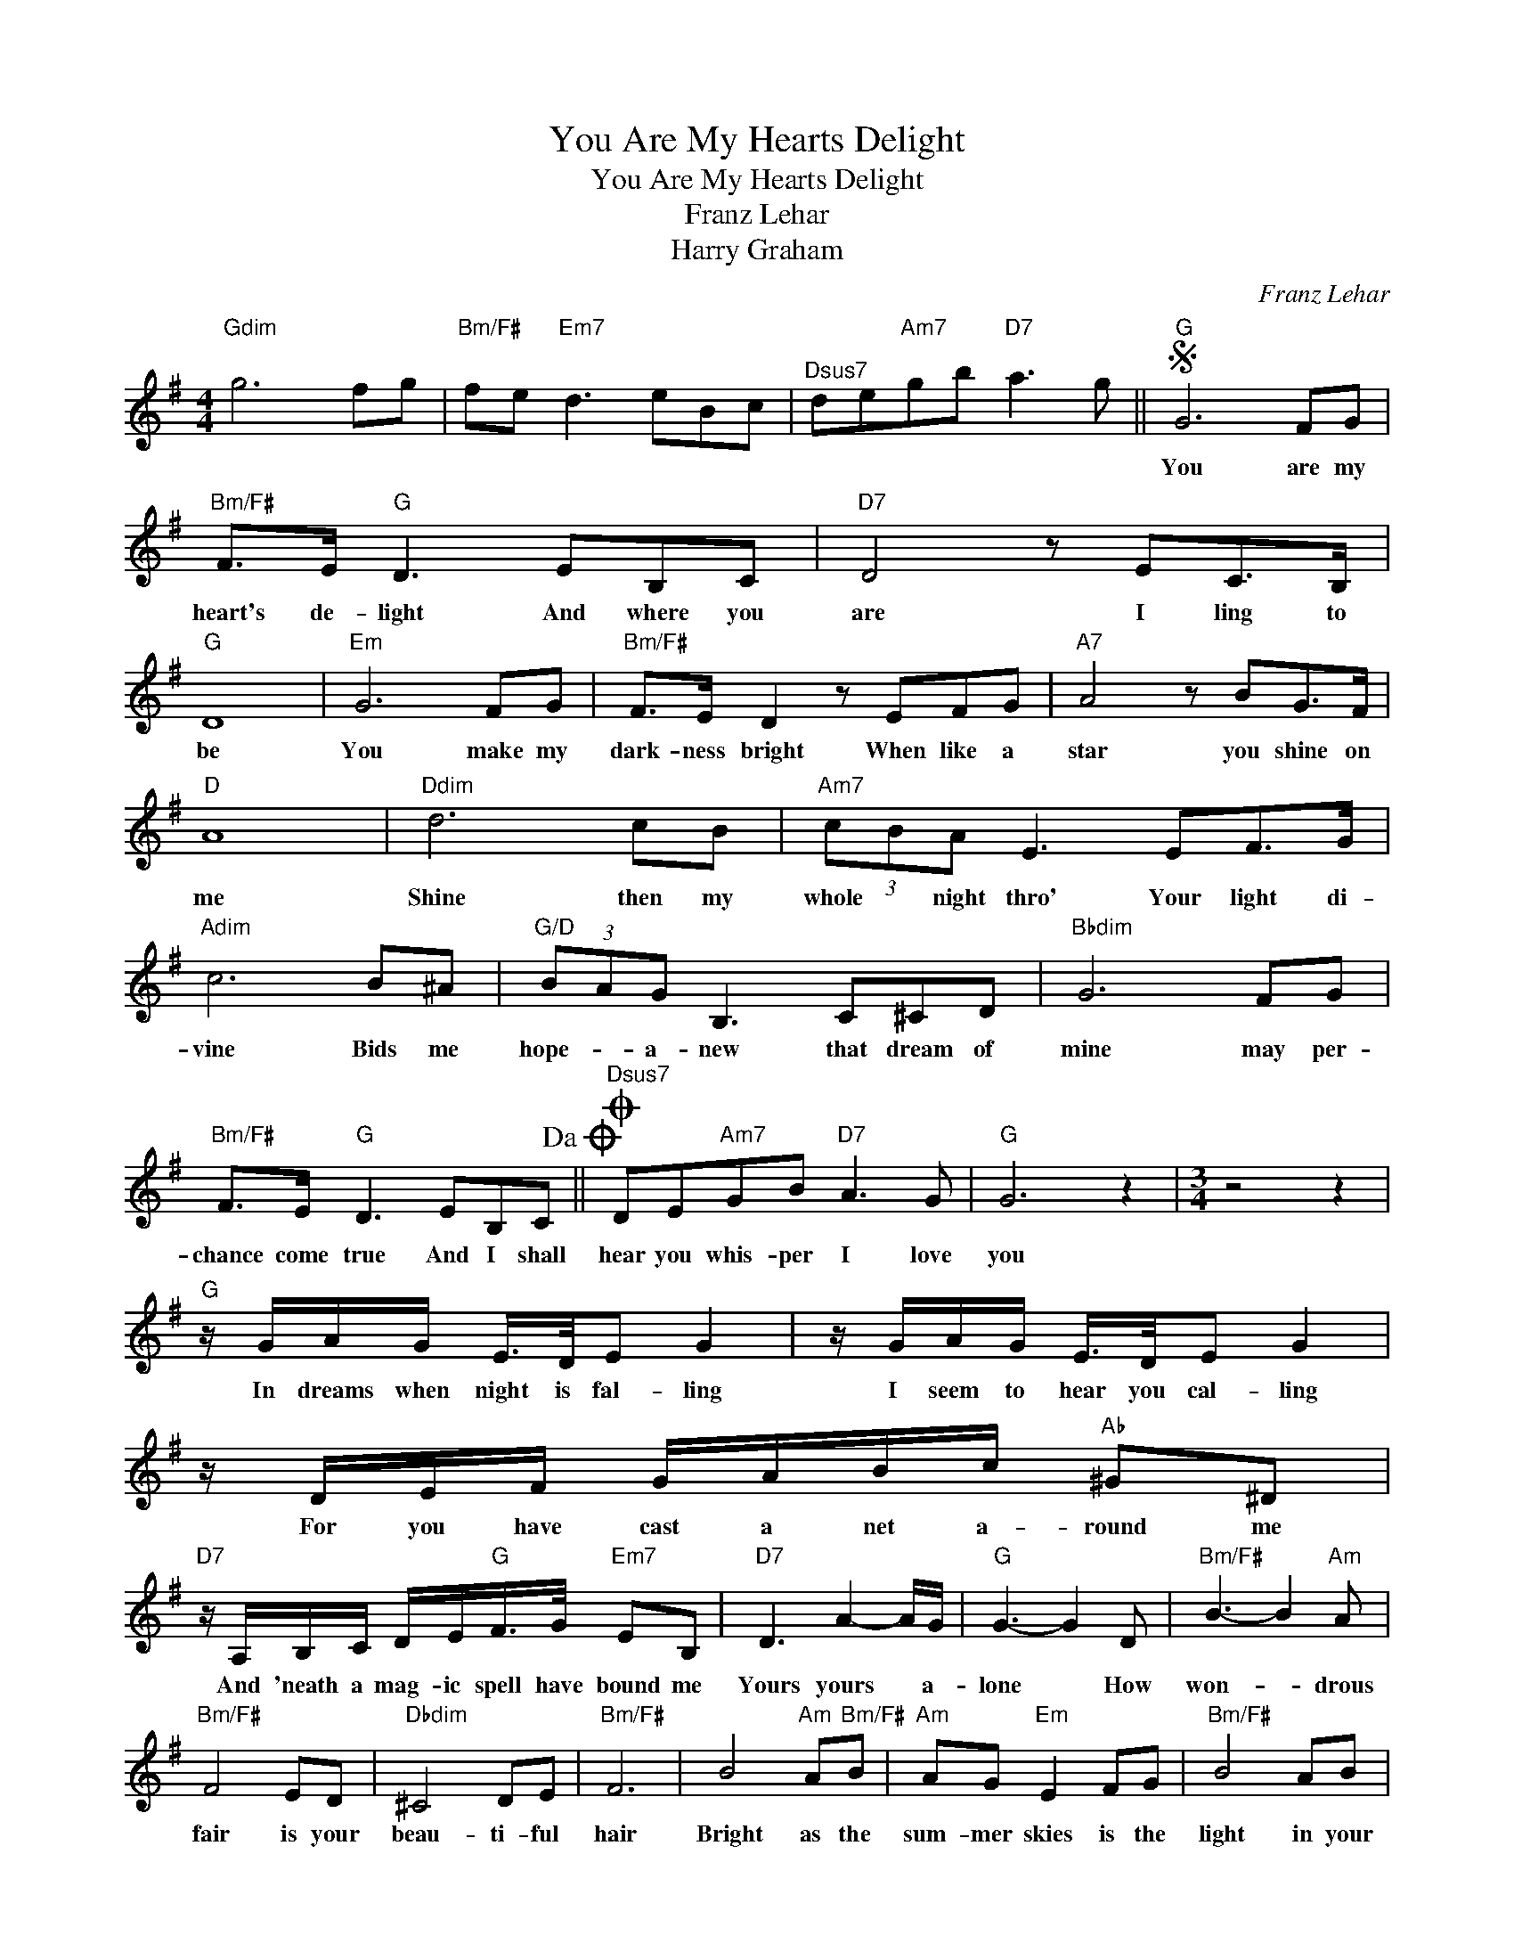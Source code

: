 X:1
T:You Are My Hearts Delight
T:You Are My Hearts Delight
T:Franz Lehar
T:Harry Graham
C:Franz Lehar
Z:All Rights Reserved
L:1/8
M:4/4
K:G
V:1 treble 
%%MIDI program 40
%%MIDI control 7 100
%%MIDI control 10 64
V:1
"Gdim" g6 fg |"Bm/F#" fe"Em7" d3 eBc |"^Dsus7" de"Am7"gb"D7" a3 g ||S"G" G6 FG | %4
w: |||You are my|
"Bm/F#" F>E"G" D3 EB,C |"D7" D4 z EC>B, |"G" D8 |"Em" G6 FG |"Bm/F#" F>E D2 z EFG |"A7" A4 z BG>F | %10
w: heart's de- light And where you|are I ling to|be|You make my|dark- ness bright When like a|star you shine on|
"D" A8 |"Ddim" d6 cB |"Am7" (3cBA E3 EF>G |"Adim" c6 B^A |"G/D" (3BAG B,3 C^CD |"Bbdim" G6 FG | %16
w: me|Shine then my|whole * night thro' Your light di-|vine Bids me|hope- * a- new that dream of|mine may per-|
"Bm/F#" F>E"G" D3 EB,C!dacoda! ||O"^Dsus7" DE"Am7"GB"D7" A3 G |"G" G6 z2 |[M:3/4] z4 z2 | %20
w: chance come true And I shall|hear you whis- per I love|you||
"G" z/ G/A/G/ E/>D/E G2 | z/ G/A/G/ E/>D/E G2 | z/ D/E/F/ G/A/B/c/"Ab" ^G^D | %23
w: In dreams when night is fal- ling|I seem to hear you cal- ling|For you have cast a net a- round me|
"D7" z/ A,/B,/C/ D/E/"G"F/>G/"Em7" EB, |"D7" D3 A2- A/G/ |"G" G3- G2 D |"Bm/F#" B3- B2"Am" A | %27
w: And 'neath a mag- ic spell have bound me|Yours yours * a-|lone * How|won- * drous|
"Bm/F#" F4 ED |"Dbdim" ^C4 DE |"Bm/F#" F6 | B4"Am" A"Bm/F#"B |"Am" AG"Em" E2 FG |"Bm/F#" B4 AB | %33
w: fair is your|beau- ti- ful|hair|Bright as the|sum- mer skies is the|light in your|
"G" d6 |"Gb" F4 EF |"G" ED B,2 ^CD |"Gb" F4 EF |"D7" A/C/D/E/ F/G/A/B/ c/d/e/f/!D.S.! |] %38
w: eyes|Soft as the|tur- tle dove's is the|voice of my||
[M:4/4]"^Dsus7""^CODA" DE"Am7"GB"D7" d3 B |"G" G6 FG |"Bm/F#" FE D3"C" EGA |"D7" d4 B4 | %42
w: hear you mur- mur I love|you. * *|||
"G" G4 z4 |] %43
w: |

